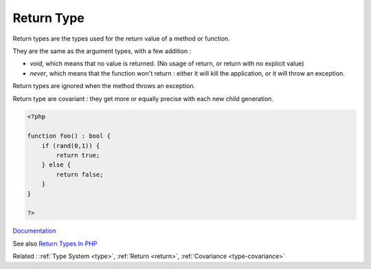 .. _return-type:
.. _returntype:
.. _return-typehint:
.. _returntypehint:
.. meta::
	:description:
		Return Type: Return types are the types used for the return value of a method or function.
	:twitter:card: summary_large_image
	:twitter:site: @exakat
	:twitter:title: Return Type
	:twitter:description: Return Type: Return types are the types used for the return value of a method or function
	:twitter:creator: @exakat
	:og:title: Return Type
	:og:type: article
	:og:description: Return types are the types used for the return value of a method or function
	:og:url: https://php-dictionary.readthedocs.io/en/latest/dictionary/return-type.ini.html
	:og:locale: en


Return Type
-----------

Return types are the types used for the return value of a method or function. 

They are the same as the argument types, with a few addition : 

+ `void`, which means that no value is returned. (No usage of return, or return with no explicit value)
+ `never`, which means that the function won't return : either it will kill the application, or it will throw an exception.

Return types are ignored when the method throws an exception. 

Return type are covariant : they get more or equally precise with each new child generation.

.. code-block:: php
   
   <?php
   
   function foo() : bool {
       if (rand(0,1)) {
           return true;
       } else {
           return false;
       }
   }
   
   ?>


`Documentation <https://www.php.net/manual/en/functions.returning-values.php>`__

See also `Return Types In PHP <https://dev.to/karleb/return-types-in-php-3fip>`_

Related : :ref:`Type System <type>`, :ref:`Return <return>`, :ref:`Covariance <type-covariance>`
